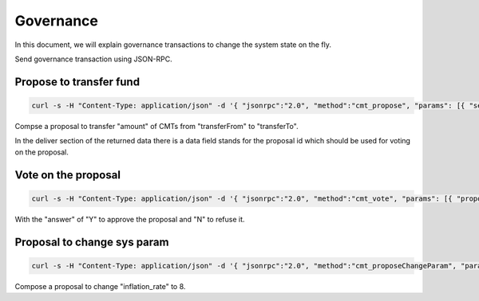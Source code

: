===============
Governance
===============

In this document, we will explain governance transactions
to change the system state on the fly.

Send governance transaction using JSON-RPC.

Propose to transfer fund
````````````````````````

.. code:: bash

  curl -s -H "Content-Type: application/json" -d '{ "jsonrpc":"2.0", "method":"cmt_propose", "params": [{ "sequence": 0, "from": "0x7eff122b94897ea5b0e2a9abf47b86337fafebdc", "transferFrom": "0x77beb894fc9b0ed41231e51f128a347043960a9d", "transferTo": "0x7eff122b94897ea5b0e2a9abf47b86337fafebdc", "amount": "0x3", "reason": "***" }], "id": 1 }'

Compse a proposal to transfer "amount" of CMTs from "transferFrom" to "transferTo".

In the deliver section of the returned data there is a data field stands for the proposal id which should be used for voting on the proposal.

Vote on the proposal
````````````````````

.. code:: bash

  curl -s -H "Content-Type: application/json" -d '{ "jsonrpc":"2.0", "method":"cmt_vote", "params": [{ "proposalId": "***", "from": "0x7eff122b94897ea5b0e2a9abf47b86337fafebdc", "answer": "Y" }], "id": 1 }'

With the "answer" of "Y" to approve the proposal and "N" to refuse it.

Proposal to change sys param
````````````````````````````

.. code:: bash

  curl -s -H "Content-Type: application/json" -d '{ "jsonrpc":"2.0", "method":"cmt_proposeChangeParam", "params": [{ "sequence": 0, "from": "0x7eff122b94897ea5b0e2a9abf47b86337fafebdc", "name": "inflation_rate", "value": "8", "reason": "***" }], "id": 1 }'

Compose a proposal to change "inflation_rate" to 8.

